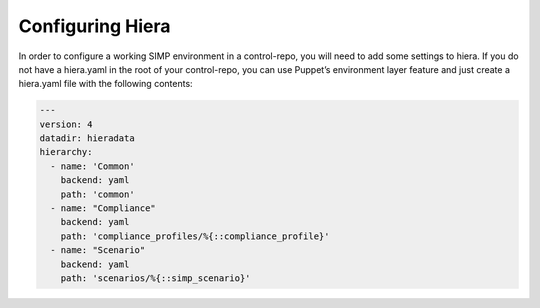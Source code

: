 Configuring Hiera
^^^^^^^^^^^^^^^^^

In order to configure a working SIMP environment in a control-repo, you will need to add some settings to hiera. If you do not have a hiera.yaml in the root of your control-repo, you can use Puppet’s environment layer feature and just create a hiera.yaml file with the following contents:

.. code-block:: yaml

  ---
  version: 4
  datadir: hieradata
  hierarchy:
    - name: 'Common'
      backend: yaml
      path: 'common'
    - name: "Compliance"
      backend: yaml
      path: 'compliance_profiles/%{::compliance_profile}'
    - name: "Scenario"
      backend: yaml
      path: 'scenarios/%{::simp_scenario}'
